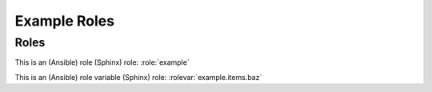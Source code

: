 Example Roles
=============

Roles
-----

.. role:: example

   This is an example role.

   **Role Variables**

   .. rolevar:: foo

      This is a variable used by this role.

      .. rolevar:: bar
         :default: zero

         This is a sub key.

   .. rolevar:: items
      :type: list

      This variable is a list.

      .. rolevar:: baz

         This is an item in a list.

This is an (Ansible) role (Sphinx) role: :role:`example`

This is an (Ansible) role variable (Sphinx) role: :rolevar:`example.items.baz`

